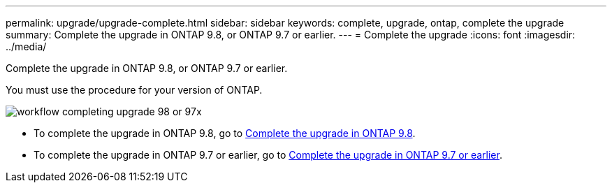 ---
permalink: upgrade/upgrade-complete.html
sidebar: sidebar
keywords: complete, upgrade, ontap, complete the upgrade
summary: Complete the upgrade in ONTAP 9.8, or ONTAP 9.7 or earlier.
---
= Complete the upgrade
:icons: font
:imagesdir: ../media/

[.lead]
Complete the upgrade in ONTAP 9.8, or ONTAP 9.7 or earlier.

You must use the procedure for your version of ONTAP.

image::../media/workflow_completing_upgrade_98_or_97x.png[]

* To complete the upgrade in ONTAP 9.8, go to xref:upgrade-complete-ontap-9-8.adoc[Complete the upgrade in ONTAP 9.8].
* To complete the upgrade in ONTAP 9.7 or earlier, go to xref:upgrade-complete-ontap-9-7-or-earlier.adoc[Complete the upgrade in ONTAP 9.7 or earlier].
